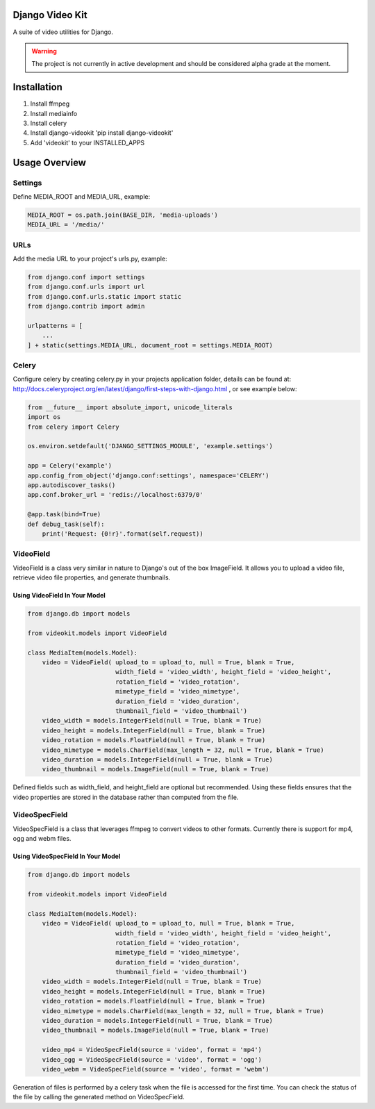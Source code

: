Django Video Kit
================

A suite of video utilities for Django.

.. warning::
    The project is not currently in active development and should be considered alpha grade at the moment. 
    
Installation
============

1. Install ffmpeg
2. Install mediainfo
3. Install celery
4. Install django-videokit 'pip install django-videokit'
5. Add 'videokit' to your INSTALLED_APPS

Usage Overview
==============
Settings
--------
Define MEDIA_ROOT and MEDIA_URL, example:

.. code-block:: python

    MEDIA_ROOT = os.path.join(BASE_DIR, 'media-uploads')
    MEDIA_URL = '/media/'

URLs
----
Add the media URL to your project's urls.py, example:

.. code-block:: python

    from django.conf import settings
    from django.conf.urls import url
    from django.conf.urls.static import static
    from django.contrib import admin

    urlpatterns = [
        ...
    ] + static(settings.MEDIA_URL, document_root = settings.MEDIA_ROOT)

Celery
------
Configure celery by creating celery.py in your projects application folder, details can be found at: http://docs.celeryproject.org/en/latest/django/first-steps-with-django.html , or see example below:

.. code-block:: python

    from __future__ import absolute_import, unicode_literals
    import os
    from celery import Celery

    os.environ.setdefault('DJANGO_SETTINGS_MODULE', 'example.settings')

    app = Celery('example')
    app.config_from_object('django.conf:settings', namespace='CELERY')
    app.autodiscover_tasks()
    app.conf.broker_url = 'redis://localhost:6379/0'

    @app.task(bind=True)
    def debug_task(self):
        print('Request: {0!r}'.format(self.request))
    
VideoField
----------
VideoField is a class very similar in nature to Django's out of the box ImageField. It allows you to upload a video file, retrieve video file properties, and generate thumbnails.

Using VideoField In Your Model
^^^^^^^^^^^^^^^^^^^^^^^^^^^^^^

.. code-block:: python

    from django.db import models

    from videokit.models import VideoField

    class MediaItem(models.Model):
        video = VideoField( upload_to = upload_to, null = True, blank = True, 
                            width_field = 'video_width', height_field = 'video_height',
                            rotation_field = 'video_rotation',
                            mimetype_field = 'video_mimetype',
                            duration_field = 'video_duration',
                            thumbnail_field = 'video_thumbnail')
        video_width = models.IntegerField(null = True, blank = True)
        video_height = models.IntegerField(null = True, blank = True)
        video_rotation = models.FloatField(null = True, blank = True)
        video_mimetype = models.CharField(max_length = 32, null = True, blank = True)
        video_duration = models.IntegerField(null = True, blank = True)
        video_thumbnail = models.ImageField(null = True, blank = True)

Defined fields such as width_field, and height_field are optional but recommended. Using these fields ensures that the video properties are stored in the database rather than computed from the file.

VideoSpecField
--------------
VideoSpecField is a class that leverages ffmpeg to convert videos to other formats. Currently there is support for mp4, ogg and webm files.

Using VideoSpecField In Your Model
^^^^^^^^^^^^^^^^^^^^^^^^^^^^^^^^^^

.. code-block:: python

    from django.db import models

    from videokit.models import VideoField

    class MediaItem(models.Model):
        video = VideoField( upload_to = upload_to, null = True, blank = True, 
                            width_field = 'video_width', height_field = 'video_height',
                            rotation_field = 'video_rotation',
                            mimetype_field = 'video_mimetype',
                            duration_field = 'video_duration',
                            thumbnail_field = 'video_thumbnail')
        video_width = models.IntegerField(null = True, blank = True)
        video_height = models.IntegerField(null = True, blank = True)
        video_rotation = models.FloatField(null = True, blank = True)
        video_mimetype = models.CharField(max_length = 32, null = True, blank = True)
        video_duration = models.IntegerField(null = True, blank = True)
        video_thumbnail = models.ImageField(null = True, blank = True)

        video_mp4 = VideoSpecField(source = 'video', format = 'mp4')
        video_ogg = VideoSpecField(source = 'video', format = 'ogg')
        video_webm = VideoSpecField(source = 'video', format = 'webm')

Generation of files is performed by a celery task when the file is accessed for the first time. You can check the status of the file by calling the generated method on VideoSpecField.
